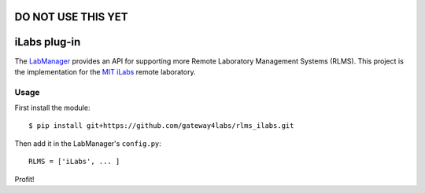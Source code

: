 DO NOT USE THIS YET
===============================


iLabs plug-in
===============================

The `LabManager <http://github.com/gateway4labs/labmanager/>`_ provides an API for
supporting more Remote Laboratory Management Systems (RLMS). This project is the
implementation for the `MIT iLabs <http://ilab.mit.edu/wiki>`_ remote 
laboratory.

Usage
-----

First install the module::

  $ pip install git+https://github.com/gateway4labs/rlms_ilabs.git

Then add it in the LabManager's ``config.py``::

  RLMS = ['iLabs', ... ]

Profit!
